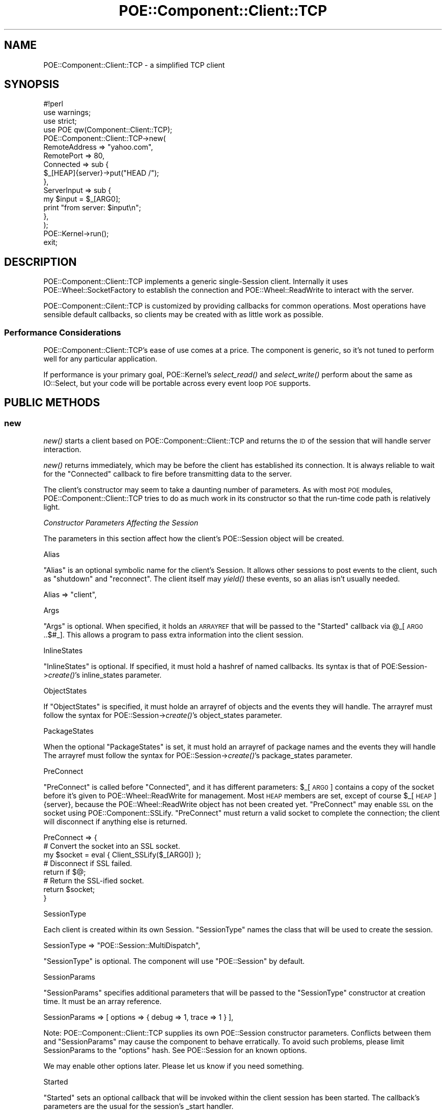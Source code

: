 .\" Automatically generated by Pod::Man 2.23 (Pod::Simple 3.14)
.\"
.\" Standard preamble:
.\" ========================================================================
.de Sp \" Vertical space (when we can't use .PP)
.if t .sp .5v
.if n .sp
..
.de Vb \" Begin verbatim text
.ft CW
.nf
.ne \\$1
..
.de Ve \" End verbatim text
.ft R
.fi
..
.\" Set up some character translations and predefined strings.  \*(-- will
.\" give an unbreakable dash, \*(PI will give pi, \*(L" will give a left
.\" double quote, and \*(R" will give a right double quote.  \*(C+ will
.\" give a nicer C++.  Capital omega is used to do unbreakable dashes and
.\" therefore won't be available.  \*(C` and \*(C' expand to `' in nroff,
.\" nothing in troff, for use with C<>.
.tr \(*W-
.ds C+ C\v'-.1v'\h'-1p'\s-2+\h'-1p'+\s0\v'.1v'\h'-1p'
.ie n \{\
.    ds -- \(*W-
.    ds PI pi
.    if (\n(.H=4u)&(1m=24u) .ds -- \(*W\h'-12u'\(*W\h'-12u'-\" diablo 10 pitch
.    if (\n(.H=4u)&(1m=20u) .ds -- \(*W\h'-12u'\(*W\h'-8u'-\"  diablo 12 pitch
.    ds L" ""
.    ds R" ""
.    ds C` ""
.    ds C' ""
'br\}
.el\{\
.    ds -- \|\(em\|
.    ds PI \(*p
.    ds L" ``
.    ds R" ''
'br\}
.\"
.\" Escape single quotes in literal strings from groff's Unicode transform.
.ie \n(.g .ds Aq \(aq
.el       .ds Aq '
.\"
.\" If the F register is turned on, we'll generate index entries on stderr for
.\" titles (.TH), headers (.SH), subsections (.SS), items (.Ip), and index
.\" entries marked with X<> in POD.  Of course, you'll have to process the
.\" output yourself in some meaningful fashion.
.ie \nF \{\
.    de IX
.    tm Index:\\$1\t\\n%\t"\\$2"
..
.    nr % 0
.    rr F
.\}
.el \{\
.    de IX
..
.\}
.\"
.\" Accent mark definitions (@(#)ms.acc 1.5 88/02/08 SMI; from UCB 4.2).
.\" Fear.  Run.  Save yourself.  No user-serviceable parts.
.    \" fudge factors for nroff and troff
.if n \{\
.    ds #H 0
.    ds #V .8m
.    ds #F .3m
.    ds #[ \f1
.    ds #] \fP
.\}
.if t \{\
.    ds #H ((1u-(\\\\n(.fu%2u))*.13m)
.    ds #V .6m
.    ds #F 0
.    ds #[ \&
.    ds #] \&
.\}
.    \" simple accents for nroff and troff
.if n \{\
.    ds ' \&
.    ds ` \&
.    ds ^ \&
.    ds , \&
.    ds ~ ~
.    ds /
.\}
.if t \{\
.    ds ' \\k:\h'-(\\n(.wu*8/10-\*(#H)'\'\h"|\\n:u"
.    ds ` \\k:\h'-(\\n(.wu*8/10-\*(#H)'\`\h'|\\n:u'
.    ds ^ \\k:\h'-(\\n(.wu*10/11-\*(#H)'^\h'|\\n:u'
.    ds , \\k:\h'-(\\n(.wu*8/10)',\h'|\\n:u'
.    ds ~ \\k:\h'-(\\n(.wu-\*(#H-.1m)'~\h'|\\n:u'
.    ds / \\k:\h'-(\\n(.wu*8/10-\*(#H)'\z\(sl\h'|\\n:u'
.\}
.    \" troff and (daisy-wheel) nroff accents
.ds : \\k:\h'-(\\n(.wu*8/10-\*(#H+.1m+\*(#F)'\v'-\*(#V'\z.\h'.2m+\*(#F'.\h'|\\n:u'\v'\*(#V'
.ds 8 \h'\*(#H'\(*b\h'-\*(#H'
.ds o \\k:\h'-(\\n(.wu+\w'\(de'u-\*(#H)/2u'\v'-.3n'\*(#[\z\(de\v'.3n'\h'|\\n:u'\*(#]
.ds d- \h'\*(#H'\(pd\h'-\w'~'u'\v'-.25m'\f2\(hy\fP\v'.25m'\h'-\*(#H'
.ds D- D\\k:\h'-\w'D'u'\v'-.11m'\z\(hy\v'.11m'\h'|\\n:u'
.ds th \*(#[\v'.3m'\s+1I\s-1\v'-.3m'\h'-(\w'I'u*2/3)'\s-1o\s+1\*(#]
.ds Th \*(#[\s+2I\s-2\h'-\w'I'u*3/5'\v'-.3m'o\v'.3m'\*(#]
.ds ae a\h'-(\w'a'u*4/10)'e
.ds Ae A\h'-(\w'A'u*4/10)'E
.    \" corrections for vroff
.if v .ds ~ \\k:\h'-(\\n(.wu*9/10-\*(#H)'\s-2\u~\d\s+2\h'|\\n:u'
.if v .ds ^ \\k:\h'-(\\n(.wu*10/11-\*(#H)'\v'-.4m'^\v'.4m'\h'|\\n:u'
.    \" for low resolution devices (crt and lpr)
.if \n(.H>23 .if \n(.V>19 \
\{\
.    ds : e
.    ds 8 ss
.    ds o a
.    ds d- d\h'-1'\(ga
.    ds D- D\h'-1'\(hy
.    ds th \o'bp'
.    ds Th \o'LP'
.    ds ae ae
.    ds Ae AE
.\}
.rm #[ #] #H #V #F C
.\" ========================================================================
.\"
.IX Title "POE::Component::Client::TCP 3"
.TH POE::Component::Client::TCP 3 "2010-11-19" "perl v5.12.3" "User Contributed Perl Documentation"
.\" For nroff, turn off justification.  Always turn off hyphenation; it makes
.\" way too many mistakes in technical documents.
.if n .ad l
.nh
.SH "NAME"
POE::Component::Client::TCP \- a simplified TCP client
.SH "SYNOPSIS"
.IX Header "SYNOPSIS"
.Vb 1
\&  #!perl
\&
\&  use warnings;
\&  use strict;
\&
\&  use POE qw(Component::Client::TCP);
\&
\&  POE::Component::Client::TCP\->new(
\&    RemoteAddress => "yahoo.com",
\&    RemotePort    => 80,
\&    Connected     => sub {
\&      $_[HEAP]{server}\->put("HEAD /");
\&    },
\&    ServerInput   => sub {
\&      my $input = $_[ARG0];
\&      print "from server: $input\en";
\&    },
\&  );
\&
\&  POE::Kernel\->run();
\&  exit;
.Ve
.SH "DESCRIPTION"
.IX Header "DESCRIPTION"
POE::Component::Client::TCP implements a generic single-Session
client.  Internally it uses POE::Wheel::SocketFactory to establish the
connection and POE::Wheel::ReadWrite to interact with the server.
.PP
POE::Component::Cilent::TCP is customized by providing callbacks for
common operations.  Most operations have sensible default callbacks,
so clients may be created with as little work as possible.
.SS "Performance Considerations"
.IX Subsection "Performance Considerations"
POE::Component::Client::TCP's ease of use comes at a price.  The
component is generic, so it's not tuned to perform well for any
particular application.
.PP
If performance is your primary goal, POE::Kernel's \fIselect_read()\fR and
\&\fIselect_write()\fR perform about the same as IO::Select, but your code
will be portable across every event loop \s-1POE\s0 supports.
.SH "PUBLIC METHODS"
.IX Header "PUBLIC METHODS"
.SS "new"
.IX Subsection "new"
\&\fInew()\fR starts a client based on POE::Component::Client::TCP and returns
the \s-1ID\s0 of the session that will handle server interaction.
.PP
\&\fInew()\fR returns immediately, which may be before the client has
established its connection.  It is always reliable to wait for the
\&\f(CW\*(C`Connected\*(C'\fR callback to fire before transmitting data to the server.
.PP
The client's constructor may seem to take a daunting number of
parameters.  As with most \s-1POE\s0 modules, POE::Component::Client::TCP
tries to do as much work in its constructor so that the run-time code
path is relatively light.
.PP
\fIConstructor Parameters Affecting the Session\fR
.IX Subsection "Constructor Parameters Affecting the Session"
.PP
The parameters in this section affect how the client's POE::Session
object will be created.
.PP
Alias
.IX Subsection "Alias"
.PP
\&\f(CW\*(C`Alias\*(C'\fR is an optional symbolic name for the client's Session.  It
allows other sessions to post events to the client, such as \*(L"shutdown\*(R"
and \*(L"reconnect\*(R".  The client itself may \fIyield()\fR these events, so an
alias isn't usually needed.
.PP
.Vb 1
\&  Alias => "client",
.Ve
.PP
Args
.IX Subsection "Args"
.PP
\&\f(CW\*(C`Args\*(C'\fR is optional.  When specified, it holds an \s-1ARRAYREF\s0 that will
be passed to the \f(CW\*(C`Started\*(C'\fR callback via \f(CW@_\fR[\s-1ARG0\s0..$#_].  This allows a
program to pass extra information into the client session.
.PP
InlineStates
.IX Subsection "InlineStates"
.PP
\&\f(CW\*(C`InlineStates\*(C'\fR is optional.  If specified, it must hold a hashref of
named callbacks.  Its syntax is that of POE:Session\->\fIcreate()\fR's
inline_states parameter.
.PP
ObjectStates
.IX Subsection "ObjectStates"
.PP
If \f(CW\*(C`ObjectStates\*(C'\fR is specified, it must holde an arrayref of objects
and the events they will handle.  The arrayref must follow the syntax
for POE::Session\->\fIcreate()\fR's object_states parameter.
.PP
PackageStates
.IX Subsection "PackageStates"
.PP
When the optional \f(CW\*(C`PackageStates\*(C'\fR is set, it must hold an arrayref of
package names and the events they will handle  The arrayref must
follow the syntax for POE::Session\->\fIcreate()\fR's package_states
parameter.
.PP
PreConnect
.IX Subsection "PreConnect"
.PP
\&\f(CW\*(C`PreConnect\*(C'\fR is called before \f(CW\*(C`Connected\*(C'\fR, and it has different
parameters: \f(CW$_\fR[\s-1ARG0\s0] contains a copy of the socket before it's given
to POE::Wheel::ReadWrite for management.  Most \s-1HEAP\s0 members are set,
except of course \f(CW$_\fR[\s-1HEAP\s0]{server}, because the POE::Wheel::ReadWrite
object has not been created yet.  \f(CW\*(C`PreConnect\*(C'\fR may enable \s-1SSL\s0 on the
socket using POE::Component::SSLify.  \f(CW\*(C`PreConnect\*(C'\fR must return a
valid socket to complete the connection; the client will disconnect if
anything else is returned.
.PP
.Vb 3
\&  PreConnect => {
\&    # Convert the socket into an SSL socket.
\&    my $socket = eval { Client_SSLify($_[ARG0]) };
\&
\&    # Disconnect if SSL failed.
\&    return if $@;
\&
\&    # Return the SSL\-ified socket.
\&    return $socket;
\&  }
.Ve
.PP
SessionType
.IX Subsection "SessionType"
.PP
Each client is created within its own Session.  \f(CW\*(C`SessionType\*(C'\fR names
the class that will be used to create the session.
.PP
.Vb 1
\&  SessionType => "POE::Session::MultiDispatch",
.Ve
.PP
\&\f(CW\*(C`SessionType\*(C'\fR is optional.  The component will use \*(L"POE::Session\*(R" by
default.
.PP
SessionParams
.IX Subsection "SessionParams"
.PP
\&\f(CW\*(C`SessionParams\*(C'\fR specifies additional parameters that will be passed
to the \f(CW\*(C`SessionType\*(C'\fR constructor at creation time.  It must be an
array reference.
.PP
.Vb 1
\&  SessionParams => [ options => { debug => 1, trace => 1 } ],
.Ve
.PP
Note: POE::Component::Client::TCP supplies its own POE::Session
constructor parameters.  Conflicts between them and \f(CW\*(C`SessionParams\*(C'\fR
may cause the component to behave erratically.  To avoid such
problems, please limit SessionParams to the \f(CW\*(C`options\*(C'\fR hash.  See
POE::Session for an known options.
.PP
We may enable other options later.  Please let us know if you need
something.
.PP
Started
.IX Subsection "Started"
.PP
\&\f(CW\*(C`Started\*(C'\fR sets an optional callback that will be invoked within the
client session has been started.  The callback's parameters are the
usual for the session's _start handler.
.PP
\&\f(CW\*(C`Args\*(C'\fR may be used to pass additional parameters to \f(CW\*(C`Started\*(C'\fR.  This
can be used to bypass issues introduced by closures.  The values from
\&\f(CW\*(C`Args\*(C'\fR will be included in the \f(CW@_\fR[\s-1ARG0\s0..$#_] parameters.
.PP
.Vb 4
\&  sub handle_started {
\&    my @args = @_[ARG0..$#_];
\&    # ...
\&  }
.Ve
.PP
\fIPOE::Wheel::SocketFactory Constructor Parameters\fR
.IX Subsection "POE::Wheel::SocketFactory Constructor Parameters"
.PP
The constructor parameters in this section affect how the client's
POE::Wheel::SocketFactory object will be created.
.PP
BindAddress
.IX Subsection "BindAddress"
.PP
\&\f(CW\*(C`BindAddress\*(C'\fR specifies the local interface address to bind to before
starting to connect.  This allows the client to connect from a
specific address when multiple interfaces are available.
.PP
\&\f(CW\*(C`BindAddress\*(C'\fR is optional.  If specified, its value will be passed
directly to POE::Wheel::SocketFactory's BindAddress constructor
parameter.
.PP
BindPort
.IX Subsection "BindPort"
.PP
\&\f(CW\*(C`BindPort\*(C'\fR sets the local socket port that the client will be bound
to before starting to connect.  This allows the client to connect from
a specific port.
.PP
It's not usually necessary to bind to a particular port, so
\&\f(CW\*(C`BindPort\*(C'\fR is optional and disabled by default.
.PP
If specified, the value in \f(CW\*(C`BindPort\*(C'\fR is passed directly to
POE::Wheel::SocketFactory's own BindPort constructor parameter.
.PP
ConnectError
.IX Subsection "ConnectError"
.PP
\&\f(CW\*(C`ConnectError\*(C'\fR is an optional callback to handle errors from
POE::Wheel::SocketFactory.  These errors happen when a socket can't be
created or has trouble connecting to the remote host.
.PP
The following parameters will be passed to the callback along with the
usual \s-1POE\s0 event parameters:  \f(CW$_\fR[\s-1ARG0\s0] will describe what was happening
at the time of failure.  \f(CW$_\fR[\s-1ARG1\s0] and \f(CW$_\fR[\s-1ARG2\s0] will contain the
numeric and string versions of $!, respectively.
.PP
Depending on the nature of the error and the type of client, it may be
useful to reconnect from the ConnectError callback.
.PP
.Vb 10
\&  ConnectError => sub {
\&    my ($operation, $error_number, $error_string) = @_[ARG0..ARG2];
\&    warn "$operation error $error_number occurred: $error_string";
\&    if (error_is_recoverable($error_number)) {
\&      $_[KERNEL]\->delay( reconnect => 60 );
\&    }
\&    else {
\&      $_[KERNEL]\->yield("shutdown");
\&    }
\&  },
.Ve
.PP
POE::Component::Client::TCP will shut down after ConnectError if a
reconnect isn't requested.
.PP
Connected
.IX Subsection "Connected"
.PP
Connections are asynchronously set up and may take some time to
complete.  \f(CW\*(C`Connected\*(C'\fR is an optional callback that notifies a
program when the connection has finally been made.
.PP
This is an advisory callback that occurs after a POE::Wheel::ReadWrite
object has already been created.  Programs should not need to create
their own.
.PP
\&\f(CW\*(C`Connected\*(C'\fR is called in response to POE::Wheel::SocketFactory's
SuccessEvent.  In addition to the usual \s-1POE\s0 event parameters, it
includes a copy of the established socket handle in  \f(CW$_\fR[\s-1ARG0\s0].
POE::Component::Client::TCP will manage the socket, so an application
should rarely need to save a copy of it.  \f(CW$_\fR[\s-1ARG1\s0] and \f(CW$_\fR[\s-1ARG2\s0]
contain the remote address and port as returned from \fIgetpeername()\fR.
.PP
.Vb 4
\&  Connected => {
\&    my ($socket, $peer_addr, $peer_port) = @_[ARG0, ARG1, ARG2];
\&    # ...
\&  }
.Ve
.PP
See \*(L"PreConnect\*(R" to modify the socket before it's given to
POE::Wheel::ReadWrite.
.PP
ConnectTimeout
.IX Subsection "ConnectTimeout"
.PP
\&\f(CW\*(C`ConnectTimeout\*(C'\fR is the maximum number of seconds to wait for a
connection to be established.  If it is omitted, Client::TCP relies on
the operating system to abort stalled \fIconnect()\fR calls.
.PP
The application will be notified of a timeout via the ConnectError
callback.  In the case of a timeout, \f(CW$_\fR[\s-1ARG0\s0] will contain \*(L"connect\*(R",
and \f(CW$_\fR[\s-1ARG1\s0] and \f(CW$_\fR[\s-1ARG2\s0] will contain the numeric and string
representations of the \s-1ETIMEDOUT\s0 error.
.PP
Domain
.IX Subsection "Domain"
.PP
\&\f(CW\*(C`Domain\*(C'\fR sets the address or protocol family within which to operate.
The \f(CW\*(C`Domain\*(C'\fR may be any value that POE::Wheel::SocketFactory
supports.  \s-1AF_INET\s0 (Internet address space) is used by default.
.PP
Use \s-1AF_INET6\s0 for IPv6 support.  This constant is exported by Socket6,
which must be loaded \fBbefore\fR POE::Component::Client::TCP.
.PP
RemoteAddress
.IX Subsection "RemoteAddress"
.PP
\&\f(CW\*(C`RemoteAddress\*(C'\fR contains the address of the server to connect to.  It
is required and may contain a host name (\*(L"poe.perl.org\*(R"), a dot\- or
colon-separated numeric address (depending on the Domain), or a packed
socket address.  Pretty much anything POE::Wheel::SocketFactory's
RemoteAddress parameter does.
.PP
RemotePort
.IX Subsection "RemotePort"
.PP
\&\f(CW\*(C`RemotePort\*(C'\fR contains the port of the server to connect to.  It is
required and may be a service name (\*(L"echo\*(R") or number (7).
.PP
\fIPOE::Wheel::ReadWrite Constructor Parameters\fR
.IX Subsection "POE::Wheel::ReadWrite Constructor Parameters"
.PP
Parameters in this section control configuration of the client's
POE::Wheel::ReadWrite object.
.PP
Disconnected
.IX Subsection "Disconnected"
.PP
\&\f(CW\*(C`Disconnected\*(C'\fR is an optional callback to notify a program that an
established socket has been disconnected.  It includes no special
parameters.
.PP
It may be useful to reconnect from the Disconnected callback, in the
case of \s-1MUD\s0 bots or long-running services.  For example:
.PP
.Vb 3
\&  Disconnected => sub {
\&    $_[KERNEL]\->delay( reconnect => 60 );
\&  },
.Ve
.PP
The component will shut down if the connection ceases without being
reconnected.
.PP
Filter
.IX Subsection "Filter"
.PP
\&\f(CW\*(C`Filter\*(C'\fR specifies the type of POE::Filter object that will parse
input from and serialize output to a server.  It may either be a
scalar, an array reference, or a POE::Filter object.
.PP
If \f(CW\*(C`Filter\*(C'\fR is a scalar, it will be expected to contain a POE::Filter
class name:
.PP
.Vb 1
\&  Filter => "POE::Filter::Line",
.Ve
.PP
\&\f(CW\*(C`Filter\*(C'\fR is optional.  In most cases, the default \*(L"POE::Filter::Line\*(R"
is fine.
.PP
If \f(CW\*(C`Filter\*(C'\fR is an array reference, the first item in the array will
be treated as a POE::Filter class name.  The remaining items will be
passed to the filter's constructor.  In this example, the vertical bar
will be used as POE::Filter::Line's record terminator:
.PP
.Vb 1
\&  Filter => [ "POE::Filter::Line", Literal => "|" ],
.Ve
.PP
If it is an object, it will be cloned every time the client connects:
.PP
.Vb 1
\&  Filter => POE::Filter::Line\->new(Literal => "|"),
.Ve
.PP
Be sure to \f(CW\*(C`use\*(C'\fR the appropriate POE::Filter subclass when specifying
a \f(CW\*(C`Filter\*(C'\fR other than the default.
.PP
ServerError
.IX Subsection "ServerError"
.PP
\&\f(CW\*(C`ServerError\*(C'\fR is an optional callback that will be invoked when an
established server connection has encountered some kind of error.  It
is triggered by POE::Wheel::ReadWrite's ErrorEvent.  By default, the
component will log any errors to \s-1STDERR\s0.  This may be suppressed by
defining a quieter ServerError callback.
.PP
As with \f(CW\*(C`ConnectError\*(C'\fR, it is invoked with the customary error
parameters:  \f(CW$_\fR[\s-1ARG0\s0] will contain the name of the operation that
failed.  \f(CW$_\fR[\s-1ARG1\s0] and \f(CW$_\fR[\s-1ARG2\s0] will hold the numeric and string forms
of $!, respectively.
.PP
Components usually disconnect on error.  POE::Component::Client::TCP
will shut down if the socket disconnects without being reconnected.
.PP
ServerFlushed
.IX Subsection "ServerFlushed"
.PP
\&\f(CW\*(C`ServerFlushed\*(C'\fR is an optional callback to notify a program that
ReadWrite's output buffers have completely flushed.  It has no special
parameters.
.PP
The component will shut down after a server flush if \f(CW$heap\fR\->{shutdown}
is set.
.PP
ServerInput
.IX Subsection "ServerInput"
.PP
\&\f(CW\*(C`ServerInput\*(C'\fR is a required callback.  It is called for each fully
parsed input record received by POE::Wheel::ReadWrite.  \f(CW$_\fR[\s-1ARG0\s0]
contains the input record, the format of which is determined by the
\&\f(CW\*(C`Filter\*(C'\fR constructor parameter.
.PP
\&\f(CW\*(C`SeverInput\*(C'\fR will stop being called when \f(CW$_\fR[\s-1HEAP\s0]{shutdown} is true.
The most reliable way to set the \*(L"shutdown\*(R" member is to call
\&\f(CW$_\fR[\s-1KERNEL\s0]\->yield(\*(L"shutdown\*(R").
.SH "Public Events"
.IX Header "Public Events"
POE::Component::Client::TCP handles a small number of public \*(L"command\*(R"
messages.  These may be posted into the client from an external
session, or yielded from within the client.
.SS "connect"
.IX Subsection "connect"
The \f(CW\*(C`connect\*(C'\fR event causes POE::Component::Client::TCP to begin
connecting to a server.  It optionally includes a new RemoteHost and
RemotePort, both of which will be used for subsequent reconnections.
.PP
.Vb 1
\&  $_[KERNEL]\->post(alias => connect => "127.0.0.1", 80);
.Ve
.PP
If the client is already connected to a server, it will disconnect
immediately before beginning the new connection procedure.  Buffered
input and output will be lost.
.SS "reconnect"
.IX Subsection "reconnect"
The \f(CW\*(C`reconnect\*(C'\fR command causes POE::Component::Client::TCP to
immediately disconnect its current connection and begin reconnecting
to its most recently set RemoteHost and RemotePort.  Any buffered
input and output will be lost.
.SS "shutdown"
.IX Subsection "shutdown"
The \f(CW\*(C`shutdown\*(C'\fR command tells POE::Component::Client::TCP to flush its
buffers, disconnect, and begin \s-1DESTROY\s0 procedures.
.PP
All input will be discarded after receipt of \*(L"shutdown\*(R".  All pending
output will be written to the server socket before disconnecting and
destructing.
.SH "Reserved Heap Members"
.IX Header "Reserved Heap Members"
POE::Component::Client::TCP requires some heap space for its own
bookkeeping.  The following members are used and should be used as
directed, or with care.
.PP
This sample input handler is an example of most reserved heap members:
.PP
.Vb 3
\&  sub handle_input {
\&    # Pending input from when we were connected.
\&    return unless $_[HEAP]{connected};
\&
\&    # We\*(Aqve been shut down.
\&    return if $_[HEAP]{shutdown};
\&
\&    my $input = $_[ARG0];
\&    $_[HEAP]{server}\->put("you sent: $input");
\&  }
.Ve
.SS "server"
.IX Subsection "server"
The read-only \f(CW\*(C`server\*(C'\fR heap member contains the POE::Wheel object
used to connect to or talk with the server.  While the component is
connecting, \f(CW\*(C`server\*(C'\fR will be a POE::Wheel::SocketFactory object.  After
the connection has been made, \f(CW\*(C`server\*(C'\fR is replaced with a
POE::Wheel::ReadWrite object.
.PP
The most reliable way to avoid prematurely using \f(CW\*(C`server\*(C'\fR is to first
check the \f(CW\*(C`connected\*(C'\fR reserved heap member.  See the example above.
.SS "shutdown"
.IX Subsection "shutdown"
\&\f(CW\*(C`shutdown\*(C'\fR is a read-only flag that tells the component it's shutting
down.  It should only be by the \f(CW\*(C`shutdown\*(C'\fR event, which does other
cleanup.
.PP
\&\f(CW\*(C`shutdown\*(C'\fR may be checked to avoid starting new work during a
client's shutting-down procedure.  See the example above.
.SS "connected"
.IX Subsection "connected"
\&\f(CW\*(C`connected\*(C'\fR is a read-only flag that indicates whether the component
is currently connected.
.SS "shutdown_on_error"
.IX Subsection "shutdown_on_error"
\&\f(CW\*(C`shutdown_on_error\*(C'\fR is a read-only flag that governs the component's
shutdown-on-error behavior.  When true, POE::Component::Client::TCP
will automatically shutdown when it encounters an error.
.SH "SEE ALSO"
.IX Header "SEE ALSO"
The \s-1SEE\s0 \s-1ALSO\s0 section in \s-1POE\s0 contains a table of contents covering
the entire \s-1POE\s0 distribution.
.PP
POE::Component::Server::TCP is the server-side counterpart to this
module.
.PP
This component uses and exposes features from POE::Filter,
POE::Wheel::SocketFactory, and POE::Wheel::ReadWrite.
.PP
See \*(L"\s-1SYNOPSIS\s0\*(R" in POE::Wheel::SocketFactory for a more efficient but
lower-level way to create clients and servers.
.SH "CAVEATS"
.IX Header "CAVEATS"
This looks nothing like what Ann envisioned.
.PP
POE::Component::Client::TCP is a generic client.  As such, it's not
tuned for any particular task.  While it handles the common cases well
and with a minimum of code, it may not be suitable for everything.
.SH "AUTHORS & COPYRIGHTS"
.IX Header "AUTHORS & COPYRIGHTS"
POE::Component::Client::TCP is Copyright 2001\-2009 by Rocco Caputo.
All rights are reserved.  POE::Component::Client::TCP is free
software, and it may be redistributed and/or modified under the same
terms as Perl itself.
.PP
POE::Component::Client::TCP is based on code, used with permission,
from Ann Barcomb <kudra@domaintje.com>.
.PP
POE::Component::Client::TCP is based on code, used with permission,
from Jos Boumans <kane@cpan.org>.
